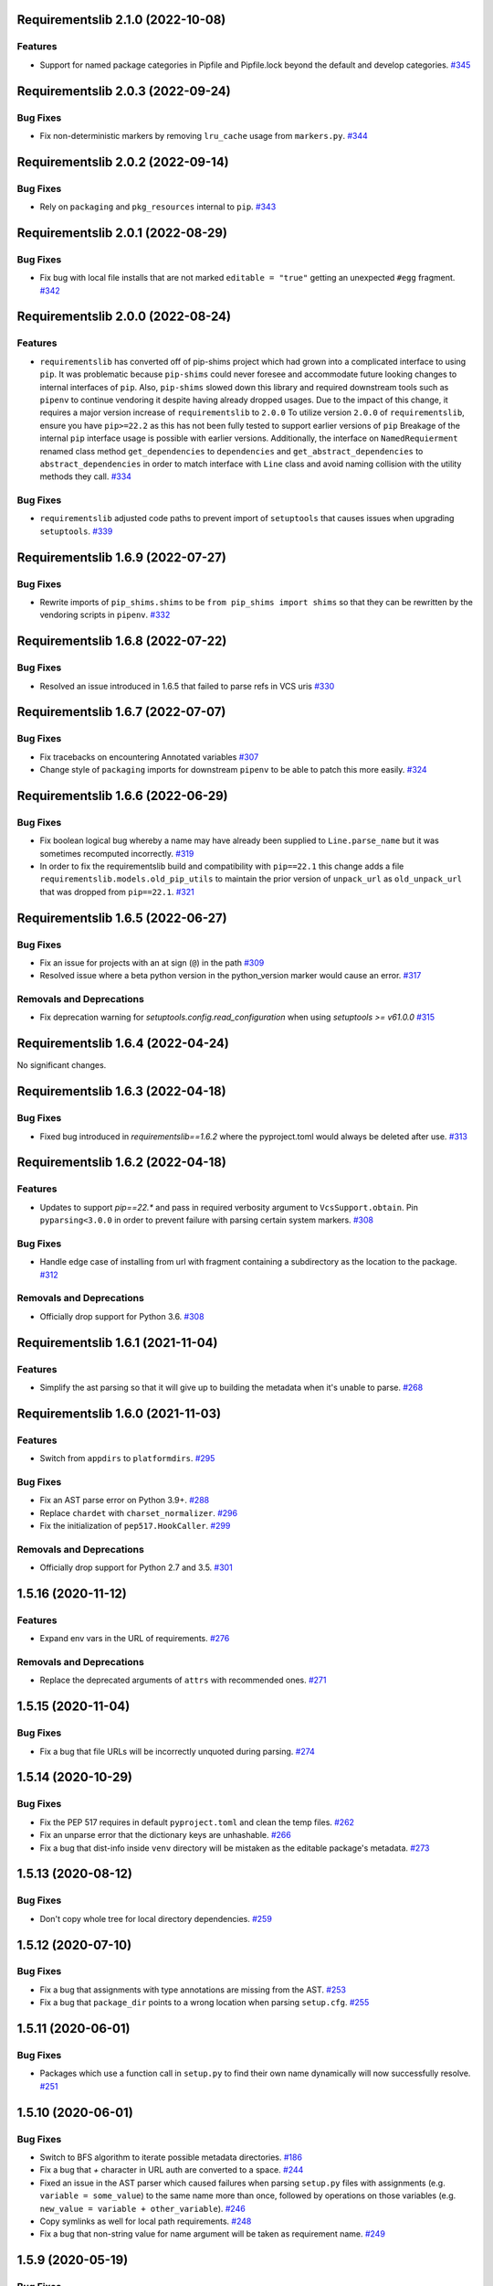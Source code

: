 Requirementslib 2.1.0 (2022-10-08)
==================================


Features
--------

- Support for named package categories in Pipfile and Pipfile.lock beyond the default and develop categories.  `#345 <https://github.com/sarugaku/requirementslib/issues/345>`_


Requirementslib 2.0.3 (2022-09-24)
==================================


Bug Fixes
---------

- Fix non-deterministic markers by removing ``lru_cache`` usage from ``markers.py``.  `#344 <https://github.com/sarugaku/requirementslib/issues/344>`_


Requirementslib 2.0.2 (2022-09-14)
==================================


Bug Fixes
---------

- Rely on ``packaging`` and ``pkg_resources`` internal to ``pip``.  `#343 <https://github.com/sarugaku/requirementslib/issues/343>`_


Requirementslib 2.0.1 (2022-08-29)
==================================


Bug Fixes
---------

- Fix bug with local file installs that are not marked ``editable = "true"`` getting an unexpected ``#egg`` fragment.  `#342 <https://github.com/sarugaku/requirementslib/issues/342>`_


Requirementslib 2.0.0 (2022-08-24)
==================================


Features
--------

- ``requirementslib`` has converted off of pip-shims project which had grown into a complicated interface to using ``pip``.
  It was problematic because ``pip-shims`` could never foresee and accommodate future looking changes to internal interfaces of ``pip``.
  Also, ``pip-shims`` slowed down this library and required downstream tools such as ``pipenv`` to continue vendoring it despite having already dropped usages.
  Due to the impact of this change, it requires a major version increase of ``requirementslib`` to ``2.0.0``
  To utilize version ``2.0.0`` of ``requirementslib``, ensure you have ``pip>=22.2`` as this has not been fully tested to support earlier versions of ``pip``
  Breakage of the internal ``pip`` interface usage is possible with earlier versions.
  Additionally, the interface on ``NamedRequierment`` renamed class method ``get_dependencies`` to ``dependencies`` and ``get_abstract_dependencies`` to ``abstract_dependencies`` in order to match interface with ``Line`` class and avoid naming collision with the utility methods they call.  `#334 <https://github.com/sarugaku/requirementslib/issues/334>`_
  

Bug Fixes
---------

- ``requirementslib`` adjusted code paths to prevent import of ``setuptools`` that causes issues when upgrading ``setuptools``.  `#339 <https://github.com/sarugaku/requirementslib/issues/339>`_


Requirementslib 1.6.9 (2022-07-27)
==================================


Bug Fixes
---------

- Rewrite imports of ``pip_shims.shims`` to be ``from pip_shims import shims`` so that they can be rewritten by the vendoring scripts in ``pipenv``.  `#332 <https://github.com/sarugaku/requirementslib/issues/332>`_


Requirementslib 1.6.8 (2022-07-22)
==================================


Bug Fixes
---------

- Resolved an issue introduced in 1.6.5 that failed to parse refs in VCS uris  `#330 <https://github.com/sarugaku/requirementslib/issues/330>`_


Requirementslib 1.6.7 (2022-07-07)
==================================


Bug Fixes
---------

- Fix tracebacks on encountering Annotated variables  `#307 <https://github.com/sarugaku/requirementslib/issues/307>`_
  
- Change style of ``packaging`` imports for downstream ``pipenv`` to be able to patch this more easily.  `#324 <https://github.com/sarugaku/requirementslib/issues/324>`_


Requirementslib 1.6.6 (2022-06-29)
==================================


Bug Fixes
---------

- Fix boolean logical bug whereby a name may have already been supplied to ``Line.parse_name`` but it was sometimes recomputed incorrectly.  `#319 <https://github.com/sarugaku/requirementslib/issues/319>`_
  
- In order to fix the requirementslib build and compatibility with ``pip==22.1`` this change adds a file
  ``requirementslib.models.old_pip_utils`` to maintain the prior version of ``unpack_url`` as ``old_unpack_url``
  that was dropped from ``pip==22.1``.  `#321 <https://github.com/sarugaku/requirementslib/issues/321>`_


Requirementslib 1.6.5 (2022-06-27)
==================================


Bug Fixes
---------

- Fix an issue for projects with an at sign (``@``) in the path  `#309 <https://github.com/sarugaku/requirementslib/issues/309>`_

- Resolved issue where a beta python version in the python_version marker would cause an error.  `#317 <https://github.com/sarugaku/requirementslib/issues/317>`_


Removals and Deprecations
-------------------------

- Fix deprecation warning for `setuptools.config.read_configuration` when using `setuptools >= v61.0.0`  `#315 <https://github.com/sarugaku/requirementslib/issues/315>`_


Requirementslib 1.6.4 (2022-04-24)
==================================


No significant changes.


Requirementslib 1.6.3 (2022-04-18)
==================================


Bug Fixes
---------

- Fixed bug introduced in `requirementslib==1.6.2` where the pyproject.toml would always be deleted after use.  `#313 <https://github.com/sarugaku/requirementslib/issues/313>`_


Requirementslib 1.6.2 (2022-04-18)
==================================


Features
--------

- Updates to support `pip==22.*` and pass in required verbosity argument to ``VcsSupport.obtain``.
  Pin ``pyparsing<3.0.0`` in order to prevent failure with parsing certain system markers.  `#308 <https://github.com/sarugaku/requirementslib/issues/308>`_


Bug Fixes
---------

- Handle edge case of installing from url with fragment containing a subdirectory as the location to the package.  `#312 <https://github.com/sarugaku/requirementslib/issues/312>`_


Removals and Deprecations
-------------------------

- Officially drop support for Python 3.6.  `#308 <https://github.com/sarugaku/requirementslib/issues/308>`_


Requirementslib 1.6.1 (2021-11-04)
==================================


Features
--------

- Simplify the ast parsing so that it will give up to building the metadata when it's unable to parse.  `#268 <https://github.com/sarugaku/requirementslib/issues/268>`_


Requirementslib 1.6.0 (2021-11-03)
==================================


Features
--------

- Switch from ``appdirs`` to ``platformdirs``.  `#295 <https://github.com/sarugaku/requirementslib/issues/295>`_


Bug Fixes
---------

- Fix an AST parse error on Python 3.9+.  `#288 <https://github.com/sarugaku/requirementslib/issues/288>`_

- Replace ``chardet`` with ``charset_normalizer``.  `#296 <https://github.com/sarugaku/requirementslib/issues/296>`_

- Fix the initialization of ``pep517.HookCaller``.  `#299 <https://github.com/sarugaku/requirementslib/issues/299>`_


Removals and Deprecations
-------------------------

- Officially drop support for Python 2.7 and 3.5.  `#301 <https://github.com/sarugaku/requirementslib/issues/301>`_


1.5.16 (2020-11-12)
===================

Features
--------

- Expand env vars in the URL of requirements.  `#276 <https://github.com/sarugaku/requirementslib/issues/276>`_


Removals and Deprecations
-------------------------

- Replace the deprecated arguments of ``attrs`` with recommended ones.  `#271 <https://github.com/sarugaku/requirementslib/issues/271>`_


1.5.15 (2020-11-04)
===================

Bug Fixes
---------

- Fix a bug that file URLs will be incorrectly unquoted during parsing.  `#274 <https://github.com/sarugaku/requirementslib/issues/274>`_


1.5.14 (2020-10-29)
===================

Bug Fixes
---------

- Fix the PEP 517 requires in default ``pyproject.toml`` and clean the temp files.  `#262 <https://github.com/sarugaku/requirementslib/issues/262>`_

- Fix an unparse error that the dictionary keys are unhashable.  `#266 <https://github.com/sarugaku/requirementslib/issues/266>`_

- Fix a bug that dist-info inside ``venv`` directory will be mistaken as the editable package's metadata.  `#273 <https://github.com/sarugaku/requirementslib/issues/273>`_


1.5.13 (2020-08-12)
===================

Bug Fixes
---------

- Don't copy whole tree for local directory dependencies.  `#259 <https://github.com/sarugaku/requirementslib/issues/259>`_


1.5.12 (2020-07-10)
===================

Bug Fixes
---------

- Fix a bug that assignments with type annotations are missing from the AST.  `#253 <https://github.com/sarugaku/requirementslib/issues/253>`_

- Fix a bug that ``package_dir`` points to a wrong location when parsing ``setup.cfg``.  `#255 <https://github.com/sarugaku/requirementslib/issues/255>`_


1.5.11 (2020-06-01)
===================

Bug Fixes
---------

- Packages which use a function call in ``setup.py`` to find their own name dynamically will now successfully resolve.  `#251 <https://github.com/sarugaku/requirementslib/issues/251>`_


1.5.10 (2020-06-01)
===================

Bug Fixes
---------

- Switch to BFS algorithm to iterate possible metadata directories.  `#186 <https://github.com/sarugaku/requirementslib/issues/186>`_

- Fix a bug that `+` character in URL auth are converted to a space.  `#244 <https://github.com/sarugaku/requirementslib/issues/244>`_

- Fixed an issue in the AST parser which caused failures when parsing ``setup.py`` files with assignments (e.g. ``variable = some_value``) to the same name more than once, followed by operations on those variables (e.g. ``new_value = variable + other_variable``).  `#246 <https://github.com/sarugaku/requirementslib/issues/246>`_

- Copy symlinks as well for local path requirements.  `#248 <https://github.com/sarugaku/requirementslib/issues/248>`_

- Fix a bug that non-string value for name argument will be taken as requirement name.  `#249 <https://github.com/sarugaku/requirementslib/issues/249>`_


1.5.9 (2020-05-19)
==================

Bug Fixes
---------

- Subdirectory fragments on VCS URLs which also contain ``#egg=`` fragments will now be included correctly in requirements.  `#236 <https://github.com/sarugaku/requirementslib/issues/236>`_

- Fixed a regression which caused collisions to occur between valid named requirements and invalid local filesystem paths.  `#239 <https://github.com/sarugaku/requirementslib/issues/239>`_

- Fixed a bug in ``setup.py`` parsing in which ``setup.py`` files which passed a dictionary to the ``setup`` function returned metadata that could not be meaningfully processed.  `#241 <https://github.com/sarugaku/requirementslib/issues/241>`_


1.5.8 (2020-05-14)
==================

Bug Fixes
---------

- Fix an issue where the list of not-supported python versions in a marker was being truncated.  `#228 <https://github.com/sarugaku/requirementslib/issues/228>`_

- Fixed a bug which prevented the use of ``wheel_cache`` instances from ``pip`` due to deprecated invocation.  `#230 <https://github.com/sarugaku/requirementslib/issues/230>`_

- ``Requirementslib`` will now ensure that ``PEP508`` style direct URL lines are preserved as being direct URL references when converting to and from ``Requirementslib.requirement`` instances.  `#232 <https://github.com/sarugaku/requirementslib/issues/232>`_

- Fix a bug that ``1.x`` specifiers can't be parsed correctly.  `#234 <https://github.com/sarugaku/requirementslib/issues/234>`_


1.5.7 (2020-04-23)
==================

Bug Fixes
---------

- Fixed a bug in ``AST`` parsing on python 2.7 which caused the parser to fail if any attributes could not be resolved.  `#226 <https://github.com/sarugaku/requirementslib/issues/226>`_


1.5.6 (2020-04-22)
==================

Features
--------

- Added ``requirementslib.models.metadata`` module with ``get_package``, ``get_package_version``, and ``get_package_from_requirement`` interfaces.  `#219 <https://github.com/sarugaku/requirementslib/issues/219>`_


Bug Fixes
---------

- Fixed an issue in parsing setup files that incorrectly parsed the ``in`` operator and failed to properly expand referenced dictionaries.  `#222 <https://github.com/sarugaku/requirementslib/issues/222>`_

- Fixed an issue that did not take into account micro versions when generating markers from ``python_requires``.  `#223 <https://github.com/sarugaku/requirementslib/issues/223>`_


1.5.5 (2020-03-31)
==================

Bug Fixes
---------

- Fixed an issue which prevented parsing of ``setup.cfg`` files using the ``setuptools`` native configuration reader.  `#216 <https://github.com/sarugaku/requirementslib/issues/216>`_

- URI instances will no longer print masked username fields when neither a username or password is supplied.  `#220 <https://github.com/sarugaku/requirementslib/issues/220>`_


1.5.4 (2020-03-25)
==================

Features
--------

- Added support for hiding tokens from URLs when printing them to the screen.  `#192 <https://github.com/sarugaku/requirementslib/issues/192>`_


Bug Fixes
---------

- Fix AST parsing when ``setup.py`` contains binary operators other than ``+`` and ``-``.  `#179 <https://github.com/sarugaku/requirementslib/issues/179>`_

- Fix test failures due to updates to the ``pyparsing`` API.  `#181 <https://github.com/sarugaku/requirementslib/issues/181>`_

- Fixed an issue with loading ``Pipfile`` data due to ``plette`` model misalignment.  `#182 <https://github.com/sarugaku/requirementslib/issues/182>`_

- Fixed failed calls to ``.lower`` on ``tomlkit``'s ``Bool`` object during pipfile load as the API seems to have changed here.  `#183 <https://github.com/sarugaku/requirementslib/issues/183>`_

- Added import guards to prevent ``ImportErrors`` which could occur when attempting to import now-removed ``pkg_resources.extern.requirements``.  `#185 <https://github.com/sarugaku/requirementslib/issues/185>`_

- Fixed an issue which prevented loading ``Lockfile``-based references to local paths when calling ``as_requirements()`` on a ``requirementslib.models.lockfile.Lockfile`` instance.  `#188 <https://github.com/sarugaku/requirementslib/issues/188>`_

- Updated references to ``Link`` instances which no longer have the ``is_artifact`` property.  `#190 <https://github.com/sarugaku/requirementslib/issues/190>`_

- Updated all references to newly shimmed code to fix breakages due to ``pip 19.3`` release:
  - Fixed references to ``Command`` object from ``pip`` in favor of ``InstallCommand`` which is now properly shimmed via ``pip-shims``
  - Fixed invocation of ``VcsSupport`` and ``VersionControl`` objects for compatibility
  - Removed addition of options to ``Command`` as they are redundant when using ``InstallCommand``
  - Cut ``get_finder`` and ``start_resolver`` over to newly shimmed approaches in ``pip-shims``  `#191 <https://github.com/sarugaku/requirementslib/issues/191>`_

- Fixed a bug in parsing of ``Pipfiles`` with missing or misnamed ``source`` sections which could cause ``tomlkit`` errors when loading legacy ``Pipfiles``.  `#194 <https://github.com/sarugaku/requirementslib/issues/194>`_

- Corrected an unexpected behavior which resulted in a ``KeyError`` when attempting to call ``__getitem__`` on a ``Pipfile`` instance with a section that was not present.  `#195 <https://github.com/sarugaku/requirementslib/issues/195>`_

- Fixed an issue in ``Lockfile`` path and model auto-detection when called without the ``load`` classmethod which caused initialization to fail due to an ``AttributeError``.  `#196 <https://github.com/sarugaku/requirementslib/issues/196>`_

- Fixed an issue which caused build directories to be deleted before dependencies could be determined for editable source reqiurements.  `#200 <https://github.com/sarugaku/requirementslib/issues/200>`_

- Fixed a bug which could cause parsing to fail for ``setup.cfg`` files on python 2.  `#202 <https://github.com/sarugaku/requirementslib/issues/202>`_

- Fixed an issue in binary operator mapping in the ``ast_parse_setup_py`` functionality of the dependency parser which could cause dependency resolution to fail.  `#204 <https://github.com/sarugaku/requirementslib/issues/204>`_

- Fixed an issue which prevented successful parsing of ``setup.py`` files which were not ``utf-8`` encoded.  `#205 <https://github.com/sarugaku/requirementslib/issues/205>`_

- Fixed an issue which caused mappings of binary operators to fail to evaluate when parsing ``setup.py`` files.  `#206 <https://github.com/sarugaku/requirementslib/issues/206>`_

- Fixed mapping and evaluation of boolean operators and comparisons when evaluating ``setup.py`` files with AST parser to discover dependencies.  `#207 <https://github.com/sarugaku/requirementslib/issues/207>`_


1.5.3 (2019-07-09)
==================

Features
--------

- Added support for parsing lists of variables as extras in `setup.py` files via ``ast.BinOp`` traversal.  `#177 <https://github.com/sarugaku/requirementslib/issues/177>`_


Bug Fixes
---------

- Fixed quoting of markers when formatting requirements as pip-compatible lines.  `#173 <https://github.com/sarugaku/requirementslib/issues/173>`_

- Quotes surrounding requirement lines will now be stripped only if matching pairs are found to ensure requirements can be parsed correctly.  `#176 <https://github.com/sarugaku/requirementslib/issues/176>`_


1.5.2 (2019-06-25)
==================

Bug Fixes
---------

- Added support to the AST parser for discovering non-standard invocations of ``setup`` in ``setup.py``, e.g. using the fully qualified function name.  `#163 <https://github.com/sarugaku/requirementslib/issues/163>`_

- Fixed an issue which caused dynamic references in ``setup.cfg`` to fail when ``package_dir`` was specified in ``setup.py``.  `#165 <https://github.com/sarugaku/requirementslib/issues/165>`_

- Fixed handling of ``@``-signs in  ``file:`` URLs, unbreaking the use of local packages in e.g. `Jenkins <https://jenkins.io>`_ workspaces.  `#168 <https://github.com/sarugaku/requirementslib/issues/168>`_

- Fixed occasional recursion error when parsing function references using AST parser on ``setup.py`` files.  `#169 <https://github.com/sarugaku/requirementslib/issues/169>`_

- Fixed an intermittent issue caused by the use of ``lru_cache`` on a helper function in the translation of markers.  `#171 <https://github.com/sarugaku/requirementslib/issues/171>`_

- Added enhanced ``get_line()`` functionality to ``Line`` objects and expanded test coverage to incorporate hypothesis.  `#174 <https://github.com/sarugaku/requirementslib/issues/174>`_,
  `#77 <https://github.com/sarugaku/requirementslib/issues/77>`_


1.5.1 (2019-05-19)
==================

Bug Fixes
---------

- Fixed a bug which caused local dependencies to incorrectly return ``wheel`` as their name.  `#158 <https://github.com/sarugaku/requirementslib/issues/158>`_

- Wheels which are successfully built but which contain no valid metadata will now correctly be skipped over during requirements parsing in favor of sdists.  `#160 <https://github.com/sarugaku/requirementslib/issues/160>`_


1.5.0 (2019-05-15)
==================

Features
--------

- Implemented an AST parser for ``setup.py`` for parsing package names, dependencies, and version information if available.  `#106 <https://github.com/sarugaku/requirementslib/issues/106>`_

- Fully implement marker merging and consolidation logic using ``requirement.merge_markers(markers)``.  `#153 <https://github.com/sarugaku/requirementslib/issues/153>`_


Bug Fixes
---------

- Updated ``attrs`` dependency to constraint ``>=18.2``.  `#142 <https://github.com/sarugaku/requirementslib/issues/142>`_

- Fixed a bug which forced early querying for dependencies via pypi or other indexes just by simply creating a ``Requirement`` instance.
  - Added the ability to skip tests requiring internet by setting ``REQUIREMENTSLIB_SKIP_INTERNET_TESTS``.  `#145 <https://github.com/sarugaku/requirementslib/issues/145>`_

- Egg fragments on ``PEP-508`` style direct URL dependencies are now disregarded rather than merged with the leading name.  `#146 <https://github.com/sarugaku/requirementslib/issues/146>`_

- Fixed a bug which prevented the successful loading of pipfiles using ``Pipfile.load``.  `#148 <https://github.com/sarugaku/requirementslib/issues/148>`_

- Fixed a bug which prevented handling special setup.cfg directives during dependency parsing.  `#150 <https://github.com/sarugaku/requirementslib/issues/150>`_

- Fixed an issue which caused the merging of markers to inadvertently use ``or`` to merge even different variables.  `#153 <https://github.com/sarugaku/requirementslib/issues/153>`_


1.4.2 (2019-03-04)
==================

Bug Fixes
---------

- Fixed a bug which prevented successful parsing of VCS urls with dashes.  `#138 <https://github.com/sarugaku/requirementslib/issues/138>`_

- Fixed a bug which caused significant degradation in performance while loading requirements.  `#140 <https://github.com/sarugaku/requirementslib/issues/140>`_


1.4.1 (2019-03-03)
==================

Features
--------

- Added full support for parsing PEP-508 compliant direct URL dependencies.

  Fully implemented pep517 dependency mapping for VCS, URL, and file-type requirements.

  Expanded type-checking coverage.  `#108 <https://github.com/sarugaku/requirementslib/issues/108>`_


Bug Fixes
---------

- Fixed a parsing  bug which incorrectly represented local VCS uris with progressively fewer forward slashes in the ``scheme``, causing dependency resolution to fail.  `#135 <https://github.com/sarugaku/requirementslib/issues/135>`_


1.4.0 (2019-01-21)
==================

Features
--------

- Added ``is_pep517`` and ``build_backend`` properties to the top level ``Requirement`` object to help determine how to build the requirement.  #125


Bug Fixes
---------

- Suppressed output written to ``stdout`` by pip during clones of repositories to non-base branches.  #124

- Fixed a bug which caused local file and VCS requirements to be discovered in a depth-first, inexact search, which sometimes caused incorrect matches to be returned.  #128

- Fixed a bug with link generation on VCS requirements without URI schemes.  #132

- ``VCSRequirement.get_checkout_dir`` will now properly respect the ``src_dir`` argument.  #133


1.3.3 (2018-11-22)
==================

Bug Fixes
---------

- Fixed a bug which caused runtime monkeypatching of plette validation to fail.  #120


1.3.2 (2018-11-22)
==================

Features
--------

- Enhanced parsing of dependency and extras detail from ``setup.cfg`` files.  #118


Bug Fixes
---------

- Take the path passed in if it's valid when loading or creating the lockfile/pipfile.  #114

- Don't write redundant ``egg-info`` under project root when ``src`` is used as package base.  #115

- Fixed an issue which prevented parsing of extras and dependency information from local ``setup.py`` files and could cause irrecoverable errors.  #116


1.3.1 (2018-11-13)
==================

Bug Fixes
---------

- Fixed a bug with parsing branch names which contain slashes.  #112


1.3.0 (2018-11-12)
==================

Features
--------

- Added support for loading metadata from ``pyproject.toml``.  #102

- Local and remote archive ``FileRequirements`` will now be unpacked to a temporary directory for parsing.  #103

- Dependency information will now be parsed from local paths, including locally unpacked archives, via ``setup.py egg_info`` execution.  #104

- Additional metadata will now be gathered for ``Requirement`` objects which contain a ``setup.cfg`` on their base path.  #105

- Requirement names will now be harvested from all available sources, including from ``setup.py`` execution, ``setup.cfg`` files, and any metadata provided as input.  #107

- Added a flag for PEP508 style direct url requirements.  #99


Bug Fixes
---------

- Fixed a bug with ``Pipfile.load()`` which caused a false ``ValidationError`` to raise when parsing a valid ``Pipfile``.  #110


1.2.5 (2018-11-04)
==================

Features
--------

- Restructured library imports to improve performance.  #95


1.2.4 (2018-11-02)
==================

Bug Fixes
---------

- Fixed an issue which caused failures when determining the path to ``setup.py`` files.  #93


1.2.3 (2018-10-30)
==================

Bug Fixes
---------

- Fixed a bug which prevented installation of editable vcs requirements with subdirectory specifiers.  #91


1.2.2 (2018-10-29)
==================

Bug Fixes
---------

- Fixed a bug which prevented mercurial repositories from acquiring commit hashes successfully.  #89


1.2.1 (2018-10-26)
==================

Bug Fixes
---------

- Fixed an issue which caused accidental leakage of open ``requests.session`` instances.  #87


1.2.0 (2018-10-24)
==================

Features
--------

- ``Pipfile`` and ``Lockfile`` models will now properly perform import and export operations with fully data serialization.  #83

- Added a new interface for merging ``dev`` and ``default`` sections in both ``Pipfile`` and ``Lockfile`` objects using ``get_deps(dev=True, only=False)``.  #85


Bug Fixes
---------

- ``Requirement.as_line()`` now provides an argument to make the inclusion of markers optional by passing ``include_markers=False``.  #82

- ``Pipfile`` and ``Lockfile`` models are now able to successfully perform creation operations on projects which currently do not have existing files if supplied ``create=True``.  #84


1.1.9 (2018-10-10)
==================

Bug Fixes
---------

- Fixed a bug in named requirement normalization which caused querying the index to fail when looking up requirements with dots in their names.  #79


1.1.8 (2018-10-08)
==================

Bug Fixes
---------

- Fixed a bug which caused VCS URIs to build incorrectly when calling ``VCSRequirement.as_line()`` in some cases.  #73

- Fixed bug that editable package with ref by @ is not supported correctly  #74


1.1.7 (2018-10-06)
==================

Bug Fixes
---------

- Add space before environment markers ; to make editable packages can be installed by pip  #70


1.1.6 (2018-09-04)
==================

Features
--------

- ``Requirement.get_commit_hash`` and ``Requirement.update_repo`` will no longer clone local repositories to temporary directories or local src directories in order to determine commit hashes.  #60

- Added ``Requirement.lock_vcs_ref()`` api for locking the VCS commit hash to the current commit (and obtaining it and determining it if necessary).  #64

- ``Requirement.as_line()`` now offers the parameter ``as_list`` to return requirements more suited for passing directly to ``subprocess.run`` and ``subprocess.Popen`` calls.  #67


Bug Fixes
---------

- Fixed a bug error formatting of the path validator method of local requirements.  #57

- Fixed an issue which prevented successful loads of ``Pipfile`` objects missing entries in some sections.  #59

- Fixed an issue which caused ``Requirement.get_commit_hash()`` to fail for local requirements.  #67


1.1.5 (2018-08-26)
==================

Bug Fixes
---------

- Fixed an issue which caused local file uri based VCS requirements to fail when parsed from the ``Pipfile`` format.  #53


1.1.4 (2018-08-26)
==================

Features
--------

- Improved ``Pipfile.lock`` loading time by lazily loading requirements in favor of quicker access to metadata and text.  #51


1.1.3 (2018-08-25)
==================

Bug Fixes
---------

- Fixed a bug which caused wheel requirements to include specifiers in ``Requirement.as_line()`` output, preventing installation when passing this output to pip.  #49


1.1.2 (2018-08-25)
==================

Features
--------

- Allow locking of specific vcs references using a new api: ``Requirement.req.get_commit_hash()`` and ``Requirement.commit_hash`` and updates via ``Requirement.req.update_repo()``.  #47


1.1.1 (2018-08-20)
==================

Bug Fixes
---------

- Fixed a bug which sometimes caused extras to be dropped when parsing named requirements using constraint-style specifiers.  #44

- Fix parsing error in `Requirement.as_ireq()` if requirement contains hashes.  #45


1.1.0 (2018-08-19)
==================

Features
--------

- Added support for ``Requirement.get_dependencies()`` to return unpinned dependencies.
- Implemented full support for both parsing and writing lockfiles.
- Introduced lazy imports to enhance runtime performance.
- Switch to ``packaging.canonicalize_name()`` instead of custom canonicalization function.
- Added ``Requirement.copy()`` to the api to copy a requirement.  #33

- Add pep423 formatting to package names when generating ``as_line()`` output.
- Sort extras when building lines.
- Improve local editable requirement name resolution.  #36


Bug Fixes
---------

- Fixed a bug which prevented dependency resolution using pip >= 18.0.

- Fix pipfile parser bug which mishandled missing ``requires`` section.  #33

- Fixed a bug which caused extras to be excluded from VCS urls generated from pipfiles.  #41


Vendored Libraries
------------------

- Unvendored ``pipfile`` in favor of ``plette``.  #33


Removals and Deprecations
-------------------------

- Unvendored ``pipfile`` in favor of ``plette``.  #33

- Moved pipfile and lockfile models to ``plette`` and added api wrappers for compatibility.  #43


1.0.11 (2018-07-20)
===================

Bug Fixes
---------

- If a package is stored on a network share drive, we now resolve it in a way that gets the correct relative path (#29)
- Properly handle malformed urls and avoid referencing unbound variables. (#32)


1.0.10 (2018-07-11)
===================

Bug Fixes
---------

- Fixed a bug which prevented the inclusion of all markers when parsing requirements from existing pipfile entries.  `pypa/pipenv#2520 <https://github.com/pypa/pipenv/issues/2520>`_ (#26)
- requirementslib will now correctly handle subdirectory fragments on output and input for both pipfile and pip-style requirements. (#27)


1.0.9 (2018-06-30)
==================

Features
--------

- Move slow imports to improve import times. (#23)

Bug Fixes
---------

- Use ``hostname`` instead of ``netloc`` to format urls to avoid dropping usernames when they are included. (#22)


1.0.8 (2018-06-27)
==================

Bug Fixes
---------

- Requirementslib will no longer incorrectly write absolute paths or uris where relative paths were provided as inputs.
- Fixed a bug with formatting VCS requirements when translating implicit SSH URIs to ssh URLs. (#20)


1.0.7 (2018-06-27)
==================

Bug Fixes
---------

- Fixed an issue with resolving certain packages which imported and executed other libraries (such as ``versioneer``) during ``setup.py`` execution. (#18)


1.0.6 (2018-06-25)
==================

Bug Fixes
---------

- Fixed a quotation error when passing markers to ``Requirement.constraint_line`` and ``Requirement.markers_as_pip``. (#17)


1.0.5 (2018-06-24)
==================

Features
--------

- Cleaned up relative path conversions to ensure they are always handled in
  posix style. (#15)


1.0.4 (2018-06-24)
==================

Bug Fixes
---------

- Fixed a bug which caused converting relative paths to return ``None``. (#14)


1.0.3 (2018-06-23)
==================

Bug Fixes
---------

- Fixed a bug which caused the base relative path to be listed as ``./.``
  instead of ``.``. (#12)
- Fixed a bug that caused egg fragments to be added to
  ``Requirement.as_line()`` output for file requirements. (#13)


1.0.2 (2018-06-22)
==================

Bug Fixes
---------

- Fixed a problem with loading relative paths in pipfiles with windows-style
  slashes. (#11)
- Fixed a bug with default values used during lockfile generation. (#9)

Improved Documentation
----------------------

- Fixed usage documentation. (#9)


1.0.1 (2018-06-15)
==================

Features
--------

- Updated automation scripts to add release scripts and tagging scripts.
  (1-d0479c0a)

Bug Fixes
---------

- Fix parsing bug with local VCS uris (1-22283f73)
- Fix bug which kept vcs refs in local relative paths (2-34b712ee)

Removals and Deprecations
-------------------------

- Cleanup unused imports and migrate history file to changelog. (1-1cddf326)


1.0.0 (2018-06-14)
==================

Features
--------

- Add pipfile parser to parse all requirements from pipfile to requirement
  format and generate pipfile hashes.
- Add towncrier.
- Reorganize and reformat codebase, refactor.
- Implement lockfile parser and allow it to output to requirements.txt format.
- Better parsing of named requirements with extras.
- Add constraint_line property for pip constraintfile input.
- Rewrite parser logic for cleanliness and consistency.
- Add lockfile parser and allow it to output to requirements format.
- Reorganize and format codebase, refactor code.
- Normalize windows paths for local non-vcs requirements.

Bug Fixes
---------

- Normalize windows paths for local non-vcs requirements.
- Fixed a bug which mixed posix-style and windows-style path separators for
  relative paths.
- Raise an explicit error when handling the current directory as a requirement
  if it isn't installable.
- Bugfix for local file requirements which had their URIs inappropriately
  truncated.
- Requirement line output will now properly match the URI scheme supplied at
  creation time.
- Fixed a bug with path resolution related to ramdisks on windows.
- Fix a bug which caused parsing to fail by adding extra whitespace to
  requirements.

Vendored Libraries
------------------

- Vendored patched pipfile


0.1.1 (2018-06-05)
==================

Updates
-------
 - Fix editable URI naming on windows.
 - Fixed a bug causing failures on `-e .` paths with extras.


0.1.0 (2018-06-05)
==================

Updates
-------
 - Fall back to pip/setuptools as a parser for setup.py files and project names.


0.0.9 (2018-06-03)
==================

Updates
-------
 - Bugfix for parsing setup.py file paths.


0.0.8 (2018-06-xx)
==================

Updates
-------
 - Resolve names in setup.py files if available.
 - Fix a bug with populating Link objects when there is no URI.
 - Properly unquote URIs which have been urlencoded.


0.0.7 (2018-05-26)
==================

Updates
-------
 - Parse wheel names.


0.0.6 (2018-05-26)
==================

Updates
-------
 - Fix windows relative path generation.
 - Add InstallRequirement generation.


0.0.5 (2018-05-25)
==================

Updates
-------
 - Bugfix for parsing editable local paths (they were being parsed as named requirements.)


0.0.4 (2018-05-25)
==================

Updates
-------
 - Bugfix.


0.0.3 (2018-05-10)
==================

Updates
-------
 - Bugfix for including egg fragments in non-vcs urls.


0.0.2 (2018-05-10)
==================

Updates
-------
 - Fix import bug.


0.0.1 (2018-05-10)
==================

Updates
-------
 - Bugfixes for remote files and zipfiles, extras on urls.
 - Initial commit
